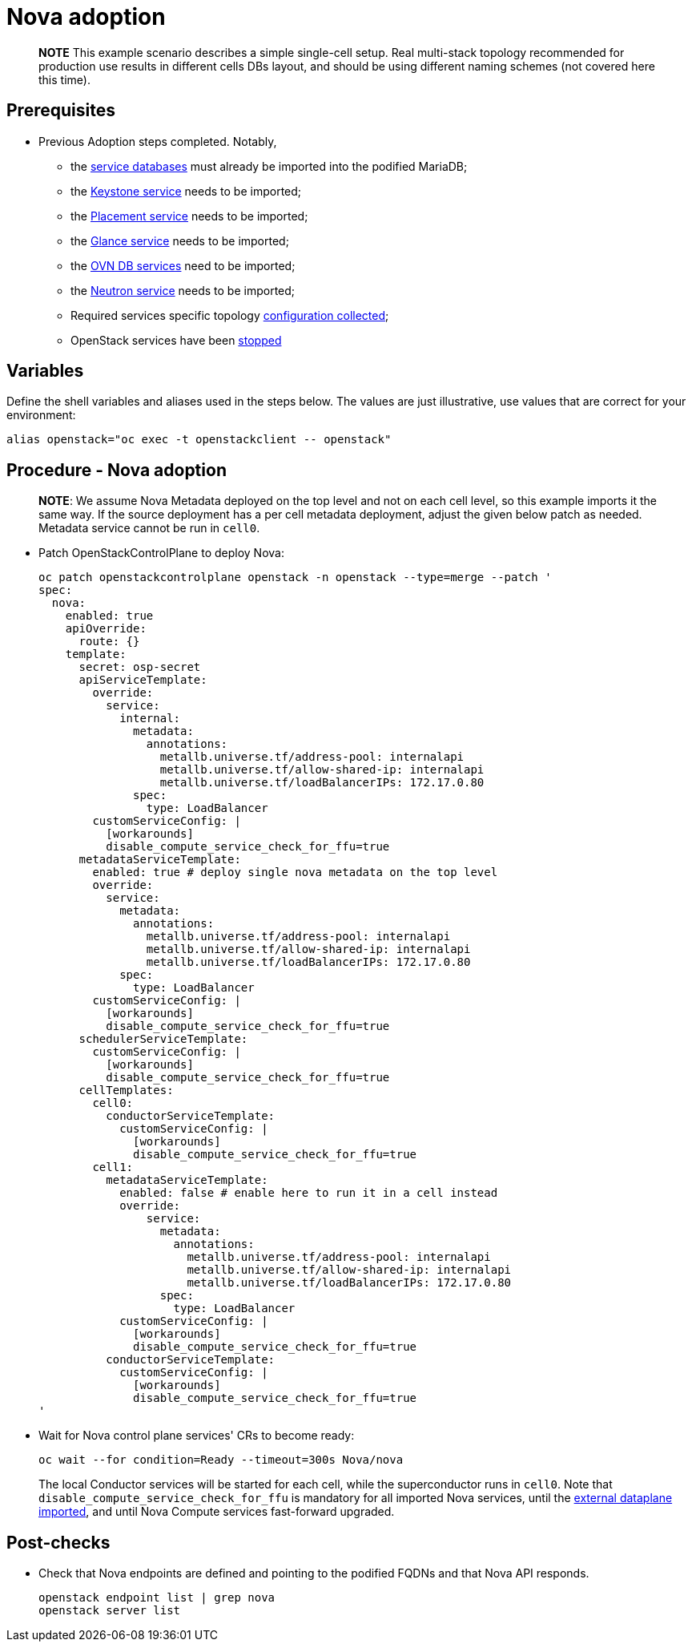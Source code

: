 = Nova adoption

____
*NOTE* This example scenario describes a simple single-cell setup. Real
multi-stack topology recommended for production use results in different
cells DBs layout, and should be using different naming schemes (not covered
here this time).
____

== Prerequisites

* Previous Adoption steps completed. Notably,
 ** the xref:mariadb_copy.adoc[service databases]
must already be imported into the podified MariaDB;
 ** the xref:keystone_adoption.adoc[Keystone service] needs to be imported;
 ** the xref:placement_adoption.adoc[Placement service] needs to be imported;
 ** the xref:glance_adoption.adoc[Glance service] needs to be imported;
 ** the xref:ovn_adoption.adoc[OVN DB services] need to be imported;
 ** the xref:neutron_adoption.adoc[Neutron service] needs to be imported;
 ** Required services specific topology link:pull_openstack_configuration.md#get-services-topology-specific-configuration[configuration collected];
 ** OpenStack services have been xref:stop_openstack_services.adoc[stopped]

== Variables

Define the shell variables and aliases used in the steps below. The values are
just illustrative, use values that are correct for your environment:

[,bash]
----
alias openstack="oc exec -t openstackclient -- openstack"
----

== Procedure - Nova adoption

____
*NOTE*: We assume Nova Metadata deployed on the top level and not on each
cell level, so this example imports it the same way. If the source deployment
has a per cell metadata deployment, adjust the given below patch as needed.
Metadata service cannot be run in `cell0`.
____

* Patch OpenStackControlPlane to deploy Nova:
+
[,yaml]
----
oc patch openstackcontrolplane openstack -n openstack --type=merge --patch '
spec:
  nova:
    enabled: true
    apiOverride:
      route: {}
    template:
      secret: osp-secret
      apiServiceTemplate:
        override:
          service:
            internal:
              metadata:
                annotations:
                  metallb.universe.tf/address-pool: internalapi
                  metallb.universe.tf/allow-shared-ip: internalapi
                  metallb.universe.tf/loadBalancerIPs: 172.17.0.80
              spec:
                type: LoadBalancer
        customServiceConfig: |
          [workarounds]
          disable_compute_service_check_for_ffu=true
      metadataServiceTemplate:
        enabled: true # deploy single nova metadata on the top level
        override:
          service:
            metadata:
              annotations:
                metallb.universe.tf/address-pool: internalapi
                metallb.universe.tf/allow-shared-ip: internalapi
                metallb.universe.tf/loadBalancerIPs: 172.17.0.80
            spec:
              type: LoadBalancer
        customServiceConfig: |
          [workarounds]
          disable_compute_service_check_for_ffu=true
      schedulerServiceTemplate:
        customServiceConfig: |
          [workarounds]
          disable_compute_service_check_for_ffu=true
      cellTemplates:
        cell0:
          conductorServiceTemplate:
            customServiceConfig: |
              [workarounds]
              disable_compute_service_check_for_ffu=true
        cell1:
          metadataServiceTemplate:
            enabled: false # enable here to run it in a cell instead
            override:
                service:
                  metadata:
                    annotations:
                      metallb.universe.tf/address-pool: internalapi
                      metallb.universe.tf/allow-shared-ip: internalapi
                      metallb.universe.tf/loadBalancerIPs: 172.17.0.80
                  spec:
                    type: LoadBalancer
            customServiceConfig: |
              [workarounds]
              disable_compute_service_check_for_ffu=true
          conductorServiceTemplate:
            customServiceConfig: |
              [workarounds]
              disable_compute_service_check_for_ffu=true
'
----

* Wait for Nova control plane services' CRs to become ready:
+
[,bash]
----
oc wait --for condition=Ready --timeout=300s Nova/nova
----
+
The local Conductor services will be started for each cell, while the superconductor runs in `cell0`.
Note that `disable_compute_service_check_for_ffu` is mandatory for all imported Nova services, until
the xref:edpm_adoption.adoc[external dataplane imported], and until Nova Compute services fast-forward upgraded.

== Post-checks

* Check that Nova endpoints are defined and pointing to the
podified FQDNs and that Nova API responds.
+
[,bash]
----
openstack endpoint list | grep nova
openstack server list
----
